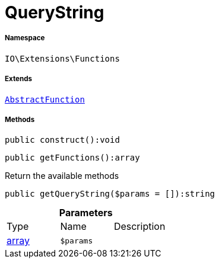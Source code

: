 :table-caption!:
:example-caption!:
:source-highlighter: prettify
:sectids!:
[[io__querystring]]
= QueryString





===== Namespace

`IO\Extensions\Functions`

===== Extends
xref:IO/Extensions/AbstractFunction.adoc#[`AbstractFunction`]





===== Methods

[source%nowrap, php]
----

public construct():void

----









[source%nowrap, php]
----

public getFunctions():array

----







Return the available methods

[source%nowrap, php]
----

public getQueryString($params = []):string

----









.*Parameters*
|===
|Type |Name |Description
|link:http://php.net/array[array^]
a|`$params`
|
|===


